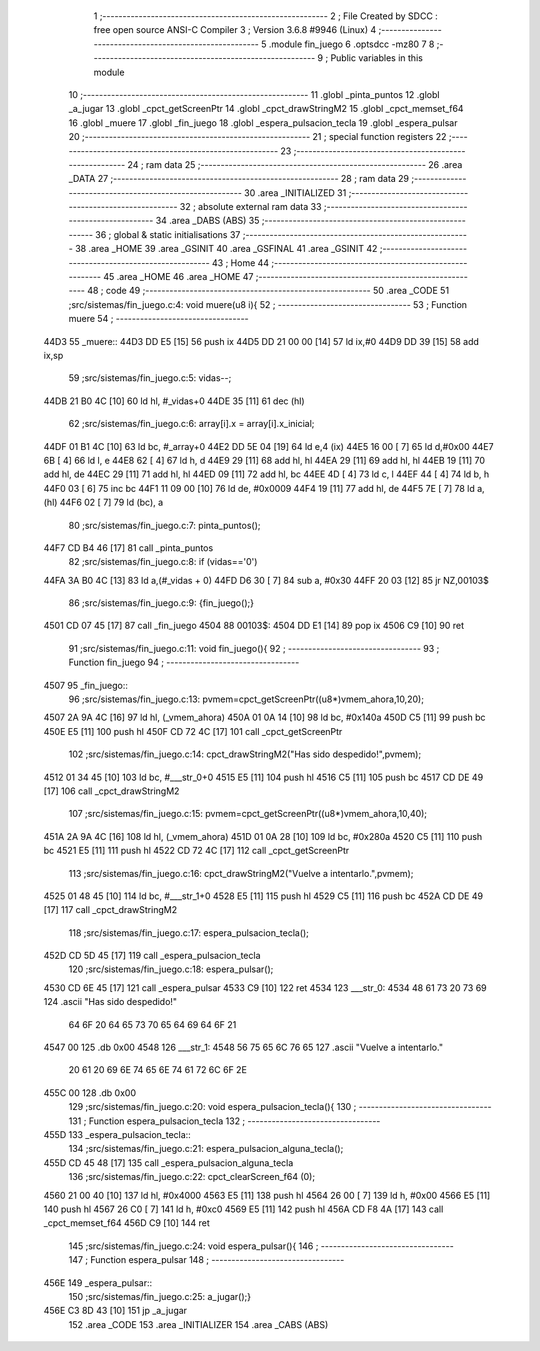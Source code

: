                               1 ;--------------------------------------------------------
                              2 ; File Created by SDCC : free open source ANSI-C Compiler
                              3 ; Version 3.6.8 #9946 (Linux)
                              4 ;--------------------------------------------------------
                              5 	.module fin_juego
                              6 	.optsdcc -mz80
                              7 	
                              8 ;--------------------------------------------------------
                              9 ; Public variables in this module
                             10 ;--------------------------------------------------------
                             11 	.globl _pinta_puntos
                             12 	.globl _a_jugar
                             13 	.globl _cpct_getScreenPtr
                             14 	.globl _cpct_drawStringM2
                             15 	.globl _cpct_memset_f64
                             16 	.globl _muere
                             17 	.globl _fin_juego
                             18 	.globl _espera_pulsacion_tecla
                             19 	.globl _espera_pulsar
                             20 ;--------------------------------------------------------
                             21 ; special function registers
                             22 ;--------------------------------------------------------
                             23 ;--------------------------------------------------------
                             24 ; ram data
                             25 ;--------------------------------------------------------
                             26 	.area _DATA
                             27 ;--------------------------------------------------------
                             28 ; ram data
                             29 ;--------------------------------------------------------
                             30 	.area _INITIALIZED
                             31 ;--------------------------------------------------------
                             32 ; absolute external ram data
                             33 ;--------------------------------------------------------
                             34 	.area _DABS (ABS)
                             35 ;--------------------------------------------------------
                             36 ; global & static initialisations
                             37 ;--------------------------------------------------------
                             38 	.area _HOME
                             39 	.area _GSINIT
                             40 	.area _GSFINAL
                             41 	.area _GSINIT
                             42 ;--------------------------------------------------------
                             43 ; Home
                             44 ;--------------------------------------------------------
                             45 	.area _HOME
                             46 	.area _HOME
                             47 ;--------------------------------------------------------
                             48 ; code
                             49 ;--------------------------------------------------------
                             50 	.area _CODE
                             51 ;src/sistemas/fin_juego.c:4: void muere(u8 i){
                             52 ;	---------------------------------
                             53 ; Function muere
                             54 ; ---------------------------------
   44D3                      55 _muere::
   44D3 DD E5         [15]   56 	push	ix
   44D5 DD 21 00 00   [14]   57 	ld	ix,#0
   44D9 DD 39         [15]   58 	add	ix,sp
                             59 ;src/sistemas/fin_juego.c:5: vidas--;
   44DB 21 B0 4C      [10]   60 	ld	hl, #_vidas+0
   44DE 35            [11]   61 	dec	(hl)
                             62 ;src/sistemas/fin_juego.c:6: array[i].x = array[i].x_inicial;
   44DF 01 B1 4C      [10]   63 	ld	bc, #_array+0
   44E2 DD 5E 04      [19]   64 	ld	e,4 (ix)
   44E5 16 00         [ 7]   65 	ld	d,#0x00
   44E7 6B            [ 4]   66 	ld	l, e
   44E8 62            [ 4]   67 	ld	h, d
   44E9 29            [11]   68 	add	hl, hl
   44EA 29            [11]   69 	add	hl, hl
   44EB 19            [11]   70 	add	hl, de
   44EC 29            [11]   71 	add	hl, hl
   44ED 09            [11]   72 	add	hl, bc
   44EE 4D            [ 4]   73 	ld	c, l
   44EF 44            [ 4]   74 	ld	b, h
   44F0 03            [ 6]   75 	inc	bc
   44F1 11 09 00      [10]   76 	ld	de, #0x0009
   44F4 19            [11]   77 	add	hl, de
   44F5 7E            [ 7]   78 	ld	a, (hl)
   44F6 02            [ 7]   79 	ld	(bc), a
                             80 ;src/sistemas/fin_juego.c:7: pinta_puntos();
   44F7 CD B4 46      [17]   81 	call	_pinta_puntos
                             82 ;src/sistemas/fin_juego.c:8: if (vidas=='0')
   44FA 3A B0 4C      [13]   83 	ld	a,(#_vidas + 0)
   44FD D6 30         [ 7]   84 	sub	a, #0x30
   44FF 20 03         [12]   85 	jr	NZ,00103$
                             86 ;src/sistemas/fin_juego.c:9: {fin_juego();}
   4501 CD 07 45      [17]   87 	call	_fin_juego
   4504                      88 00103$:
   4504 DD E1         [14]   89 	pop	ix
   4506 C9            [10]   90 	ret
                             91 ;src/sistemas/fin_juego.c:11: void fin_juego(){
                             92 ;	---------------------------------
                             93 ; Function fin_juego
                             94 ; ---------------------------------
   4507                      95 _fin_juego::
                             96 ;src/sistemas/fin_juego.c:13: pvmem=cpct_getScreenPtr((u8*)vmem_ahora,10,20);
   4507 2A 9A 4C      [16]   97 	ld	hl, (_vmem_ahora)
   450A 01 0A 14      [10]   98 	ld	bc, #0x140a
   450D C5            [11]   99 	push	bc
   450E E5            [11]  100 	push	hl
   450F CD 72 4C      [17]  101 	call	_cpct_getScreenPtr
                            102 ;src/sistemas/fin_juego.c:14: cpct_drawStringM2("Has sido despedido!",pvmem);
   4512 01 34 45      [10]  103 	ld	bc, #___str_0+0
   4515 E5            [11]  104 	push	hl
   4516 C5            [11]  105 	push	bc
   4517 CD DE 49      [17]  106 	call	_cpct_drawStringM2
                            107 ;src/sistemas/fin_juego.c:15: pvmem=cpct_getScreenPtr((u8*)vmem_ahora,10,40);
   451A 2A 9A 4C      [16]  108 	ld	hl, (_vmem_ahora)
   451D 01 0A 28      [10]  109 	ld	bc, #0x280a
   4520 C5            [11]  110 	push	bc
   4521 E5            [11]  111 	push	hl
   4522 CD 72 4C      [17]  112 	call	_cpct_getScreenPtr
                            113 ;src/sistemas/fin_juego.c:16: cpct_drawStringM2("Vuelve a intentarlo.",pvmem);
   4525 01 48 45      [10]  114 	ld	bc, #___str_1+0
   4528 E5            [11]  115 	push	hl
   4529 C5            [11]  116 	push	bc
   452A CD DE 49      [17]  117 	call	_cpct_drawStringM2
                            118 ;src/sistemas/fin_juego.c:17: espera_pulsacion_tecla();
   452D CD 5D 45      [17]  119 	call	_espera_pulsacion_tecla
                            120 ;src/sistemas/fin_juego.c:18: espera_pulsar();
   4530 CD 6E 45      [17]  121 	call	_espera_pulsar
   4533 C9            [10]  122 	ret
   4534                     123 ___str_0:
   4534 48 61 73 20 73 69   124 	.ascii "Has sido despedido!"
        64 6F 20 64 65 73
        70 65 64 69 64 6F
        21
   4547 00                  125 	.db 0x00
   4548                     126 ___str_1:
   4548 56 75 65 6C 76 65   127 	.ascii "Vuelve a intentarlo."
        20 61 20 69 6E 74
        65 6E 74 61 72 6C
        6F 2E
   455C 00                  128 	.db 0x00
                            129 ;src/sistemas/fin_juego.c:20: void espera_pulsacion_tecla(){
                            130 ;	---------------------------------
                            131 ; Function espera_pulsacion_tecla
                            132 ; ---------------------------------
   455D                     133 _espera_pulsacion_tecla::
                            134 ;src/sistemas/fin_juego.c:21: espera_pulsacion_alguna_tecla();
   455D CD 45 48      [17]  135 	call	_espera_pulsacion_alguna_tecla
                            136 ;src/sistemas/fin_juego.c:22: cpct_clearScreen_f64 (0);
   4560 21 00 40      [10]  137 	ld	hl, #0x4000
   4563 E5            [11]  138 	push	hl
   4564 26 00         [ 7]  139 	ld	h, #0x00
   4566 E5            [11]  140 	push	hl
   4567 26 C0         [ 7]  141 	ld	h, #0xc0
   4569 E5            [11]  142 	push	hl
   456A CD F8 4A      [17]  143 	call	_cpct_memset_f64
   456D C9            [10]  144 	ret
                            145 ;src/sistemas/fin_juego.c:24: void espera_pulsar(){
                            146 ;	---------------------------------
                            147 ; Function espera_pulsar
                            148 ; ---------------------------------
   456E                     149 _espera_pulsar::
                            150 ;src/sistemas/fin_juego.c:25: a_jugar();}
   456E C3 8D 43      [10]  151 	jp  _a_jugar
                            152 	.area _CODE
                            153 	.area _INITIALIZER
                            154 	.area _CABS (ABS)
